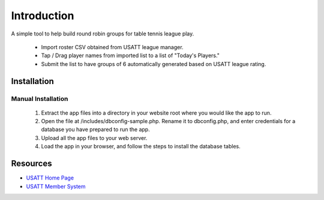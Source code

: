 ###################
Introduction
###################

A simple tool to help build round robin groups for table tennis league play.

 * Import roster CSV obtained from USATT league manager.
 * Tap / Drag player names from imported list to a list of "Today's Players."
 * Submit the list to have groups of 6 automatically generated based on USATT league rating.

************
Installation
************

Manual Installation
-------------------
 1. Extract the app files into a directory in your website root where you would like the app to run.
 2. Open the file at /includes/dbconfig-sample.php.  Rename it to dbconfig.php, and enter credentials for a database you have prepared to run the app.
 3. Upload all the app files to your web server.
 4. Load the app in your browser, and follow the steps to install the database tables.

*********
Resources
*********

-  `USATT Home Page <https://www.usatt.org/>`_
-  `USATT Member System <https://usatt.simplycompete.com/>`_
